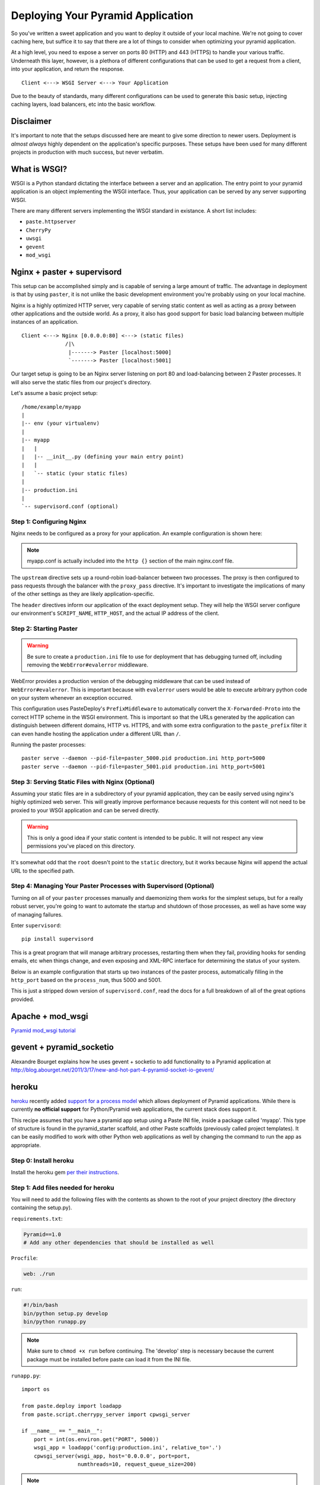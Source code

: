 Deploying Your Pyramid Application
----------------------------------

So you've written a sweet application and you want to deploy it outside of
your local machine. We're not going to cover caching here, but suffice it to
say that there are a lot of things to consider when optimizing your pyramid
application.

At a high level, you need to expose a server on ports 80 (HTTP) and 443
(HTTPS) to handle your various traffic. Underneath this layer, however, is
a plethora of different configurations that can be used to get a request
from a client, into your application, and return the response.

::

    Client <---> WSGI Server <---> Your Application

Due to the beauty of standards, many different configurations can be used to
generate this basic setup, injecting caching layers, load balancers, etc into
the basic workflow.

Disclaimer
++++++++++

It's important to note that the setups discussed here are meant to give some
direction to newer users. Deployment is *almost always* highly dependent on
the application's specific purposes. These setups have been used for many
different projects in production with much success, but never verbatim.

What is WSGI?
+++++++++++++

WSGI is a Python standard dictating the interface between a server and an
application. The entry point to your pyramid application is an object
implementing the WSGI interface. Thus, your application can be served by any
server supporting WSGI.

There are many different servers implementing the WSGI standard in existance.
A short list includes:

+ ``paste.httpserver``

+ ``CherryPy``

+ ``uwsgi``

+ ``gevent``

+ ``mod_wsgi``

Nginx + paster + supervisord
++++++++++++++++++++++++++++

This setup can be accomplished simply and is capable of serving a large amount
of traffic. The advantage in deployment is that by using ``paster``, it is not
unlike the basic development environment you're probably using on your local
machine.

Nginx is a highly optimized HTTP server, very capable of serving static
content as well as acting as a proxy between other applications and the
outside world. As a proxy, it also has good support for basic load balancing
between multiple instances of an application.

::

    Client <---> Nginx [0.0.0.0:80] <---> (static files)
                  /|\
                   |-------> Paster [localhost:5000]
                   `-------> Paster [localhost:5001]

Our target setup is going to be an Nginx server listening on port 80 and
load-balancing between 2 Paster processes. It will also serve the static files
from our project's directory.

Let's assume a basic project setup::

    /home/example/myapp
    |
    |-- env (your virtualenv)
    |
    |-- myapp
    |   |
    |   |-- __init__.py (defining your main entry point)
    |   |
    |   `-- static (your static files)
    |
    |-- production.ini
    |
    `-- supervisord.conf (optional)


Step 1: Configuring Nginx
=========================

Nginx needs to be configured as a proxy for your application. An example
configuration is shown here:

.. code-block:: ini
    :linenos:

    # nginx.conf

    user www-data;
    worker_processes 4;
    pid /var/run/nginx.pid;

    events {
        worker_connections 1024;
        # multi_accept on;
    }

    http {

        ##
        # Basic Settings
        ##

        sendfile on;
        tcp_nopush on;
        tcp_nodelay on;
        keepalive_timeout 65;
        types_hash_max_size 2048;
        # server_tokens off;

        # server_names_hash_bucket_size 64;
        # server_name_in_redirect off;

        include /etc/nginx/mime.types;
        default_type application/octet-stream;

        ##
        # Logging Settings
        ##

        access_log /var/log/nginx/access.log;
        error_log /var/log/nginx/error.log;

        ##
        # Gzip Settings
        ##

        gzip on;
        gzip_disable "msie6";

        ##
        # Virtual Host Configs
        ##

        server {
            server_name _;
            return 444;
        }

        include /etc/nginx/conf.d/*.conf;
        include /etc/nginx/sites-enabled/*;
    }

.. code-block:: ini
    :linenos:

    # myapp.conf

    upstream myapp-site {
        server 127.0.0.1:5000;
        server 127.0.0.1:5001;
    }

    server {
        server_name  example.com;

        access_log  /home/example/env/access.log;

        location / {
            proxy_set_header        Host $host;
            proxy_set_header        X-Real-IP $remote_addr;
            proxy_set_header        X-Forwarded-For $proxy_add_x_forwarded_for;
            proxy_set_header        X-Forwarded-Proto $scheme;

            client_max_body_size    10m;
            client_body_buffer_size 128k;
            proxy_connect_timeout   60s;
            proxy_send_timeout      90s;
            proxy_read_timeout      90s;
            proxy_buffering         off;
            proxy_temp_file_write_size 64k;
            proxy_pass http://myapp-site;
            proxy_redirect          off;
        }
    }

.. note:: myapp.conf is actually included into the ``http {}`` section of the
    main nginx.conf file.

The ``upstream`` directive sets up a round-robin load-balancer between two
processes. The proxy is then configured to pass requests through the balancer
with the ``proxy_pass`` directive. It's important to investigate the
implications of many of the other settings as they are likely
application-specific.

The ``header`` directives inform our application of the exact deployment
setup. They will help the WSGI server configure our environment's
``SCRIPT_NAME``, ``HTTP_HOST``, and the actual IP address of the client.

Step 2: Starting Paster
=======================

.. warning:: Be sure to create a ``production.ini`` file to use for
    deployment that has debugging turned off, including removing the
    ``WebError#evalerror`` middleware.

WebError provides a production version of the debugging middleware that can be
used instead of ``WebError#evalerror``. This is important because with
``evalerror`` users would be able to execute arbitrary python code on your
system whenever an exception occurred.

This configuration uses PasteDeploy's ``PrefixMiddleware`` to automatically
convert the ``X-Forwarded-Proto`` into the correct HTTP scheme in the WSGI
environment. This is important so that the URLs generated by the application
can distinguish between different domains, HTTP vs. HTTPS, and with some
extra configuration to the ``paste_prefix`` filter it can even handle
hosting the application under a different URL than ``/``.

.. code-block:: ini
    :linenos:

    #---------- App Configuration ----------
    [app:myapp]
    use = egg:myapp#main
    reload_templates = false
    debug_authorization = false
    debug_notfound = false
    debug_templates = false
    default_locale_name = en

    #---------- Pipeline Configuration ----------
    [filter:paste_prefix]
    use = egg:PasteDeploy#prefix

    [filter:weberror]
    use = egg:WebError#error_catcher
    debug = false
    error_email = support@example.com
    from_address = paster@example.com

    [pipeline:main]
    pipeline =
        paste_prefix
        weberror
        myapp

    #---------- Server Configuration ----------
    [server:main]
    host = 127.0.0.1
    port = %(http_port)s

    use = egg:PasteScript#cherrypy
    numthreads = 10
    timeout = 180
    request_queue_size = 200

    #---------- Logging Configuration ----------
    # ...

Running the paster processes::

    paster serve --daemon --pid-file=paster_5000.pid production.ini http_port=5000
    paster serve --daemon --pid-file=paster_5001.pid production.ini http_port=5001

Step 3: Serving Static Files with Nginx (Optional)
==================================================

Assuming your static files are in a subdirectory of your pyramid application,
they can be easily served using nginx's highly optimized web server. This will
greatly improve performance because requests for this content will not need to
be proxied to your WSGI application and can be served directly.

.. warning:: This is only a good idea if your static content is intended
    to be public. It will not respect any view permissions you've placed on
    this directory.

.. code-block:: ini
    :linenos:

    ...

    location / {
        # all of your proxy configuration
    }

    location /static {
        root                    /home/example/myapp/myapp;
        expires                 30d;
        add_header              Cache-Control public;
        access_log              off;
    }

It's somewhat odd that the ``root`` doesn't point to the ``static`` directory,
but it works because Nginx will append the actual URL to the specified path.

Step 4: Managing Your Paster Processes with Supervisord (Optional)
==================================================================

Turning on all of your ``paster`` processes manually and daemonizing them
works for the simplest setups, but for a really robust server, you're going
to want to automate the startup and shutdown of those processes, as well as
have some way of managing failures.

Enter ``supervisord``::

    pip install supervisord

This is a great program that will manage arbitrary processes, restarting them
when they fail, providing hooks for sending emails, etc when things change,
and even exposing and XML-RPC interface for determining the status of your
system.

Below is an example configuration that starts up two instances of the paster
process, automatically filling in the ``http_port`` based on the
``process_num``, thus 5000 and 5001.

This is just a stripped down version of ``supervisord.conf``, read the docs
for a full breakdown of all of the great options provided.

.. code-block:: ini
    :linenos:

    [unix_http_server]
    file=%(here)s/env/supervisor.sock

    [supervisord]
    pidfile=%(here)s/env/supervisord.pid
    logfile=%(here)s/env/supervisord.log
    logfile_maxbytes=50MB
    logfile_backups=10
    loglevel=info
    nodaemon=false
    minfds=1024
    minprocs=200

    [rpcinterface:supervisor]
    supervisor.rpcinterface_factory = supervisor.rpcinterface:make_main_rpcinterface

    [supervisorctl]
    serverurl=unix://%(here)s/env/supervisor.sock

    [program:myapp]
    command=%(here)s/env/bin/paster serve %(here)s/production.ini http_port=50%(process_num)02d
    process_name=%(program_name)s-%(process_num)01d
    numprocs=2
    numprocs_start=0
    redirect_stderr=true
    stdout_logfile=%(here)s/env/%(program_name)s-%(process_num)01d.log

Apache + mod_wsgi
+++++++++++++++++

`Pyramid mod_wsgi tutorial <http://docs.pylonsproject.org/projects/pyramid/1.0/tutorials/modwsgi/index.html>`_

gevent + pyramid_socketio
+++++++++++++++++++++++++

Alexandre Bourget explains how he uses gevent + socketio to add functionality
to a Pyramid application at
http://blog.abourget.net/2011/3/17/new-and-hot-part-4-pyramid-socket-io-gevent/

heroku
++++++

`heroku <http://www.heroku.com/>`_ recently added `support for a process model
<http://blog.heroku.com/archives/2011/5/31/celadon_cedar/>`_ which allows
deployment of Pyramid applications. While there is currently **no official
support** for Python/Pyramid web applications, the current stack does support
it.

This recipe assumes that you have a pyramid app setup using a Paste INI file,
inside a package called 'myapp'. This type of structure is found in the
pyramid_starter scaffold, and other Paste scaffolds (previously called project
templates). It can be easily modified to work with other Python web
applications as well by changing the command to run the app as appropriate.

Step 0: Install heroku
======================

Install the heroku gem `per their instructions
<http://devcenter.heroku.com/articles/quickstart>`_.

Step 1: Add files needed for heroku
===================================

You will need to add the following files with the contents as shown to the
root of your project directory (the directory containing the setup.py).

``requirements.txt``:

.. code-block:: text
    
    Pyramid==1.0
    # Add any other dependencies that should be installed as well

``Procfile``:

.. code-block:: text
    
    web: ./run

``run``:

.. code-block:: text
    
    #!/bin/bash
    bin/python setup.py develop
    bin/python runapp.py

.. note::
    
    Make sure to ``chmod +x run`` before continuing.
    The 'develop' step is necessary because the current package must be
    installed before paste can load it from the INI file.

``runapp.py``::
    
    import os

    from paste.deploy import loadapp
    from paste.script.cherrypy_server import cpwsgi_server

    if __name__ == "__main__":
        port = int(os.environ.get("PORT", 5000))
        wsgi_app = loadapp('config:production.ini', relative_to='.')
        cpwsgi_server(wsgi_app, host='0.0.0.0', port=port,
                      numthreads=10, request_queue_size=200)

.. note::
    
    This assumes the INI file to use is ``production.ini``, change as
    necessary. The server section of the INI will be ignored as the server
    needs to listen on the port supplied in the OS environ.

Step 2: Setup git repo and heroku app
=====================================

Inside your projects directory, if this project is not tracked under git, run:

.. code-block:: bash
    
    $ git init
    $ git add .
    $ git commit -m init

Next, initialize the heroku stack:

.. code-block:: bash
    
    $ heroku create --stack cedar

Step 3: Deploy
==============

To deploy a new version, push it to heroku:

.. code-block:: bash
    
    $ git push heroku master

If your app is not up and running, take a look at the logs:

.. code-block:: bash
    
    $ heroku logs

DotCloud
++++++++

`DotCloud <http://www.dotcloud.com/>`_ offers support for all WSGI frameworks.
Below is a quickstart guide for Pyramid apps. You can also read the `DotCloud
Python documentation <http://newdocs.dotcloud.com/services/python/>` for
a complete overview.

Step 0: Install DotCloud
========================

`Install DotCloud's CLI
<http://docs.dotcloud.com/#installation.html>`_ by running::

    $ pip install dotcloud

Step 1: Add files needed for DotCloud
=====================================

You'll need to add a requirements.txt, dotcloud.yml, and wsgi.py file to the
root directory of your app.

``requirements.txt``:

.. code-block:: text

    Pyramid==1.0
    # Add any other dependencies that should be installed as well

``dotcloud.yml``:

.. code-block:: yaml

    www:
        type: python
    db:
        type: postgresql

Learn more about the `dotcloud.yml
<http://docs.dotcloud.com/#buildfile.html> here`.

``wsgi.py``

.. code-block:: python

    # Your WSGI callable should be named “application”, be located in a
    # "wsgi.py" file, itself located at the top directory of the service.
    #
    # For example, this file might contain:
    from your_main_app_file import app as application
    #
    # or it might include something like:
    # application = config.make_wsgi_app()


Step 2: Configure your database
===============================

If you specified a database service in your dotcloud.yml, the connection info
will be made available to your service in a JSON file at
/home/dotcloud/environment.json. For example, the following code would read
the environment.json file and add the PostgreSQL URL to the settings of
your pyramid app:

.. code-block:: python

    import json

    from pyramid.Config import Configurator

    with open('/home/dotcloud/environment.json') as f:
        env = json.loads(f.read())

    if __name__ == '__main__':
        settings = {}
        settings['db'] = env['DOTCLOUD_DB_POSTGRESQL_URL']
        config = Configurator(settings=settings)
        application = config.make_wsgi_app()

Learn more about the `DotCloud environment.json
<http://docs.dotcloud.com/#environmentfile.html>`.

Step 3: Deploy your app
=======================

Now you can deploy your app. Remember to commit your changes if you're
using Mercurial or Git, then run these commands in the top directory
of your app::

    $ dotcloud create your_app_name
    $ dotcloud push your_app_name

At the end of the push, you'll see the URL(s) for your new app. Have fun!

Tips & Tricks
=============

The CherryPy WSGI server is fast, efficient, and multi-threaded to easily
handle many requests at once. If you're deploying small and/or low-traffic
websites you can use the `PasteDeploy composite capabilities
<http://pythonpaste.org/deploy/#composite-applications>`_ to serve multiple
web applications with a single Heroku web dyno.

Heroku add-on's generally communicate their settings via OS environ variables.
These can be easily incorporated into your applications settings, for
example::
    
    # In your pyramid apps main init
    import os
    
    from pyramid.config import Configurator
    from myproject.resources import Root

    def main(global_config, **settings):
        """ This function returns a Pyramid WSGI application.
        """
        memcache_server = os.environ.get('MEMCACHE_SERVERS')
        settings['beaker.cache.url'] = memcache_server
        config = Configurator(root_factory=Root, settings=settings)
        config.add_view('myproject.views.my_view',
                        context='myproject.resources.Root',
                        renderer='myproject:templates/mytemplate.pt')
        config.add_static_view('static', 'myproject:static')
        return config.make_wsgi_app()

OpenShift Express Cloud
+++++++++++++++++++++++

`This blog entry
<https://www.redhat.com/openshift/blogs/deploying-a-pyramid-application-in-a-virtual-python-wsgi-environment-on-red-hat-openshift-expr>`_
describes deploying a Pyramid application to RedHat's OpenShift Express Cloud
platform.

Luke Macken's `OpenShift Quickstarter
<https://github.com/lmacken/openshift-quickstarter>`_ also provides an easy
way to get started using OpenShift.
